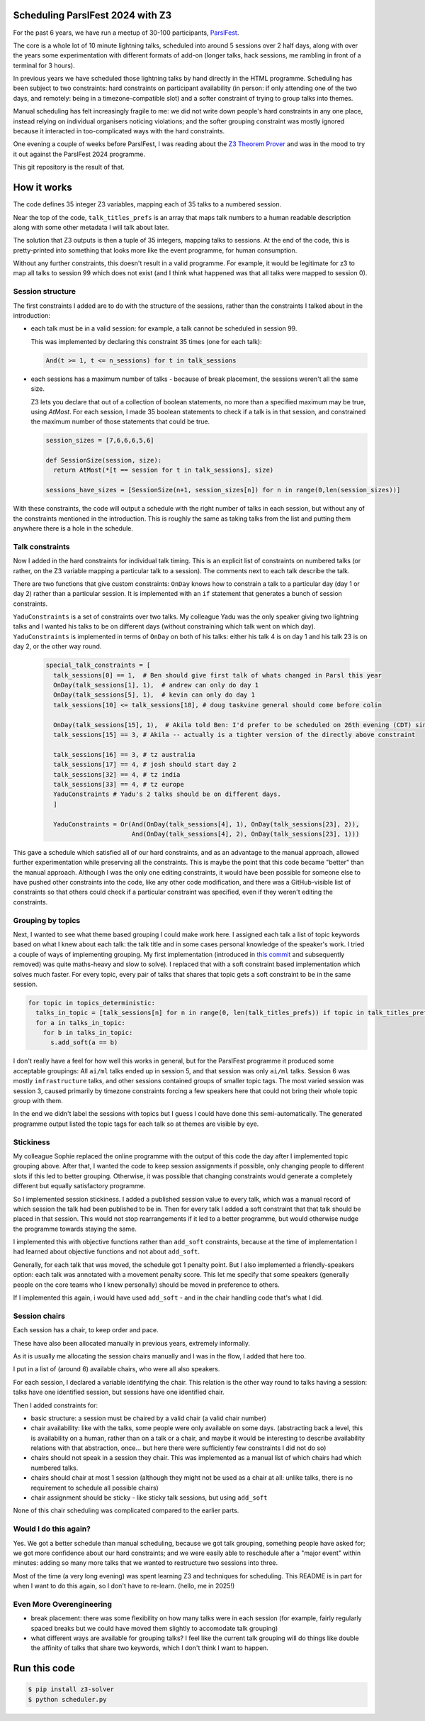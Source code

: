 Scheduling ParslFest 2024 with Z3
=================================

For the past 6 years, we have run a meetup of 30-100 participants, `ParslFest <http://parsl-project.org/parslfest.html>`_.

The core is a whole lot of 10 minute lightning talks, scheduled into around 5 sessions over 2 half days, along with over the years some experimentation with different formats of add-on (longer talks, hack sessions, me rambling in front of a terminal for 3 hours).

In previous years we have scheduled those lightning talks by hand directly in the HTML programme. Scheduling has been subject to two constraints: hard constraints on participant availability (in person: if only attending one of the two days, and remotely: being in a timezone-compatible slot) and a softer constraint of trying to group talks into themes.

Manual scheduling has felt increasingly fragile to me: we did not write down people's hard constraints in any one place, instead relying on individual organisers noticing violations; and the softer grouping constraint was mostly ignored because it interacted in too-complicated ways with the hard constraints.

One evening a couple of weeks before ParslFest, I was reading about the `Z3 Theorem Prover <https://github.com/Z3Prover/z3>`_ and was in the mood to try it out against the ParslFest 2024 programme.

This git repository is the result of that.

How it works
============

The code defines 35 integer Z3 variables, mapping each of 35 talks to a numbered session.

Near the top of the code, ``talk_titles_prefs`` is an array that maps talk numbers to a human readable description along with some other metadata I will talk about later.

The solution that Z3 outputs is then a tuple of 35 integers, mapping talks to sessions. At the end of the code, this is pretty-printed into something that looks more like the event programme, for human consumption.

Without any further constraints, this doesn't result in a valid programme. For example, it would be legitimate for z3 to map all talks to session 99 which does not exist (and I think what happened was that all talks were mapped to session 0).

Session structure
-----------------

The first constraints I added are to do with the structure of the sessions, rather than the constraints I talked about in the introduction:

* each talk must be in a valid session: for example, a talk cannot be scheduled in session 99.

  This was implemented by declaring this constraint 35 times (one for each talk):

  .. code-block::

    And(t >= 1, t <= n_sessions) for t in talk_sessions


* each sessions has a maximum number of talks - because of break placement, the sessions weren't all the same size.

  Z3 lets you declare that out of a collection of boolean statements, no more than a specified maximum may be true, using `AtMost`. For each session, I made 35 boolean statements to check if a talk is in that session, and constrained the maximum number of those statements that could be true.
 
  .. code-block::

    session_sizes = [7,6,6,6,5,6]

    def SessionSize(session, size):
      return AtMost(*[t == session for t in talk_sessions], size)

    sessions_have_sizes = [SessionSize(n+1, session_sizes[n]) for n in range(0,len(session_sizes))]

With these constraints, the code will output a schedule with the right number of talks in each session, but without any of the constraints mentioned in the introduction. This is roughly the same as taking talks from the list and putting them anywhere there is a hole in the schedule.

Talk constraints
----------------

Now I added in the hard constraints for individual talk timing. This is an explicit list of constraints on numbered talks (or rather, on the Z3 variable mapping a particular talk to a session). The comments next to each talk describe the talk.

There are two functions that give custom constraints: ``OnDay`` knows how to constrain a talk to a particular day (day 1 or day 2) rather than a particular session. It is implemented with an ``if`` statement that generates a bunch of session constraints.

``YaduConstraints`` is a set of constraints over two talks. My colleague Yadu was the only speaker giving two lightning talks and I wanted his talks to be on different days (without constraining which talk went on which day). ``YaduConstraints`` is implemented in terms of ``OnDay`` on both of his talks: either his talk 4 is on day 1 and his talk 23 is on day 2, or the other way round.

  .. code-block::

    special_talk_constraints = [
      talk_sessions[0] == 1,  # Ben should give first talk of whats changed in Parsl this year
      OnDay(talk_sessions[1], 1),  # andrew can only do day 1
      OnDay(talk_sessions[5], 1),  # kevin can only do day 1
      talk_sessions[10] <= talk_sessions[18], # doug taskvine general should come before colin

      OnDay(talk_sessions[15], 1),  # Akila told Ben: I'd prefer to be scheduled on 26th evening (CDT) since I've a conflict on 27th.
      talk_sessions[15] == 3, # Akila -- actually is a tighter version of the directly above constraint

      talk_sessions[16] == 3, # tz australia
      talk_sessions[17] == 4, # josh should start day 2
      talk_sessions[32] == 4, # tz india
      talk_sessions[33] == 4, # tz europe
      YaduConstraints # Yadu's 2 talks should be on different days.
      ]

      YaduConstraints = Or(And(OnDay(talk_sessions[4], 1), OnDay(talk_sessions[23], 2)),
                           And(OnDay(talk_sessions[4], 2), OnDay(talk_sessions[23], 1)))


This gave a schedule which satisfied all of our hard constraints, and as an advantage to the manual approach, allowed further experimentation while preserving all the constraints. This is maybe the point that this code became "better" than the manual approach. Although I was the only one editing constraints, it would have been possible for someone else to have pushed other constraints into the code, like any other code modification, and there was a GitHub-visible list of constraints so that others could check if a particular constraint was specified, even if they weren't editing the constraints.

Grouping by topics
------------------

Next, I wanted to see what theme based grouping I could make work here. I assigned each talk a list of topic keywords based on what I knew about each talk: the talk title and in some cases personal knowledge of the speaker's work. I tried a couple of ways of implementing grouping. My first implementation (introduced in `this commit <https://github.com/benclifford/parslfest-2024-z3-schedule/commit/6746bb0f296bf6bc750d9e0326e3627c100bfb00#diff-e875a684611661e9011e4e179a1c6c2c398a3bd2148862694388a87e7b3a55e3R150>`_ and subsequently removed) was quite maths-heavy and slow to solve). I replaced that with a soft constraint based implementation which solves much faster. For every topic, every pair of talks that shares that topic gets a soft constraint to be in the same session.

.. code-block::

  for topic in topics_deterministic:
    talks_in_topic = [talk_sessions[n] for n in range(0, len(talk_titles_prefs)) if topic in talk_titles_prefs[n][3]]
    for a in talks_in_topic:
      for b in talks_in_topic:
        s.add_soft(a == b)

I don't really have a feel for how well this works in general, but for the ParslFest programme it produced some acceptable groupings: All ``ai/ml`` talks ended up in session 5, and that session was only ``ai/ml`` talks. Session 6 was mostly ``infrastructure`` talks, and other sessions contained groups of smaller topic tags. The most varied session was session 3, caused primarily by timezone constraints forcing a few speakers here that could not bring their whole topic group with them.

In the end we didn't label the sessions with topics but I guess I could have done this semi-automatically. The generated programme output listed the topic tags for each talk so at themes are visible by eye.


Stickiness
----------

My colleague Sophie replaced the online programme with the output of this code the day after I implemented topic grouping above. After that, I wanted the code to keep session assignments if possible, only changing people to different slots if this led to better grouping. Otherwise, it was possible that changing constraints would generate a completely different but equally satisfactory programme.

So I implemented session stickiness. I added a published session value to every talk, which was a manual record of which session the talk had been published to be in. Then for every talk I added a soft constraint that that talk should be placed in that session. This would not stop rearrangements if it led to a better programme, but would otherwise nudge the programme towards staying the same.

I implemented this with objective functions rather than ``add_soft`` constraints, because at the time of implementation I had learned about objective functions and not about ``add_soft``. 

Generally, for each talk that was moved, the schedule got 1 penalty point. But I also implemented a friendly-speakers option: each talk was annotated with a movement penalty score. This let me specify that some speakers (generally people on the core teams who I knew personally) should be moved in preference to others.

If I implemented this again, i would have used ``add_soft`` - and in the chair handling code that's what I did.


Session chairs
--------------

Each session has a chair, to keep order and pace.

These have also been allocated manually in previous years, extremely informally.

As it is usually me allocating the session chairs manually and I was in the flow, I added that here too.

I put in a list of (around 6) available chairs, who were all also speakers.

For each session, I declared a variable identifying the chair. This relation is the other way round to talks having a session: talks have one identified session, but sessions have one identified chair.

Then I added constraints for:

* basic structure: a session must be chaired by a valid chair (a valid chair number)

* chair availability: like with the talks, some people were only available on some days. (abstracting back a level, this is availability on a human, rather than on a talk or a chair, and maybe it would be interesting to describe availability relations with that abstraction, once... but here there were sufficiently few constraints I did not do so)

* chairs should not speak in a session they chair. This was implemented as a manual list of which chairs had which numbered talks.

* chairs should chair at most 1 session (although they might not be used as a chair at all: unlike talks, there is no requirement to schedule all possible chairs)

* chair assignment should be sticky - like sticky talk sessions, but using ``add_soft``

None of this chair scheduling was complicated compared to the earlier parts.

Would I do this again?
----------------------

Yes. We got a better schedule than manual scheduling, because we got talk grouping, something people have asked for; we got more confidence about our hard constraints; and we were easily able to reschedule after a "major event" within minutes: adding so many more talks that we wanted to restructure two sessions into three.

Most of the time (a very long evening) was spent learning Z3 and techniques for scheduling. This README is in part for when I want to do this again, so I don't have to re-learn. (hello, me in 2025!)

Even More Overengineering
-------------------------

* break placement: there was some flexibility on how many talks were in each session (for example, fairly regularly spaced breaks but we could have moved them slightly to accomodate talk grouping)

* what different ways are available for grouping talks? I feel like the current talk grouping will do things like double the affinity of talks that share two keywords, which I don't think I want to happen.

Run this code
=============


.. code-block::

  $ pip install z3-solver
  $ python scheduler.py 

